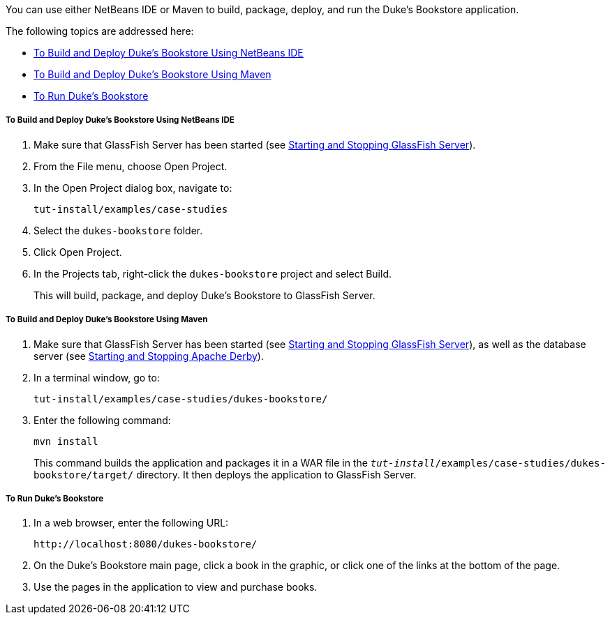 [[GLPPQ]][[running-the-dukes-bookstore-case-study-application]]


You can use either NetBeans IDE or Maven to build, package, deploy, and
run the Duke's Bookstore application.

The following topics are addressed here:

* link:#GLPQG[To Build and Deploy Duke's Bookstore Using NetBeans IDE]
* link:#GLPQN[To Build and Deploy Duke's Bookstore Using Maven]
* link:#BABEHDEG[To Run Duke's Bookstore]

[[GLPQG]][[to-build-and-deploy-dukes-bookstore-using-netbeans-ide]]

===== To Build and Deploy Duke's Bookstore Using NetBeans IDE

1.  Make sure that GlassFish Server has been started (see
link:#BNADI[Starting and Stopping GlassFish
Server]).
2.  From the File menu, choose Open Project.
3.  In the Open Project dialog box, navigate to:
+
[source,oac_no_warn]
----
tut-install/examples/case-studies
----
4.  Select the `dukes-bookstore` folder.
5.  Click Open Project.
6.  In the Projects tab, right-click the `dukes-bookstore` project and
select Build.
+
This will build, package, and deploy Duke's Bookstore to GlassFish
Server.

[[GLPQN]][[to-build-and-deploy-dukes-bookstore-using-maven]]

===== To Build and Deploy Duke's Bookstore Using Maven

1.  Make sure that GlassFish Server has been started (see
link:#BNADI[Starting and Stopping GlassFish
Server]), as well as the database server (see
link:#BNADK[Starting and Stopping Apache Derby]).
2.  In a terminal window, go to:
+
[source,oac_no_warn]
----
tut-install/examples/case-studies/dukes-bookstore/
----
3.  Enter the following command:
+
[source,oac_no_warn]
----
mvn install
----
+
This command builds the application and packages it in a WAR file in the
`_tut-install_/examples/case-studies/dukes-bookstore/target/` directory.
It then deploys the application to GlassFish Server.

[[BABEHDEG]][[to-run-dukes-bookstore]]

===== To Run Duke's Bookstore

1.  In a web browser, enter the following URL:
+
[source,oac_no_warn]
----
http://localhost:8080/dukes-bookstore/
----
2.  On the Duke's Bookstore main page, click a book in the graphic, or
click one of the links at the bottom of the page.
3.  Use the pages in the application to view and purchase books.
